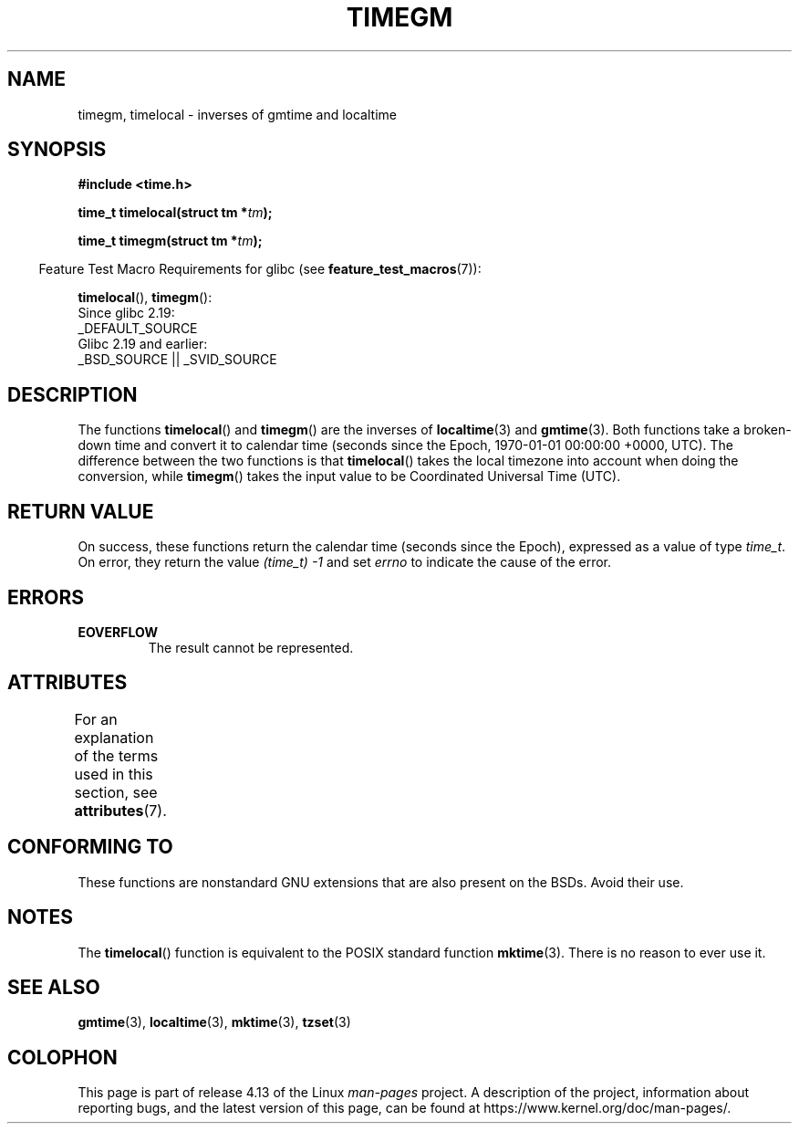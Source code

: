 .\" Copyright (C) 2001 Andries Brouwer <aeb@cwi.nl>
.\"
.\" %%%LICENSE_START(VERBATIM)
.\" Permission is granted to make and distribute verbatim copies of this
.\" manual provided the copyright notice and this permission notice are
.\" preserved on all copies.
.\"
.\" Permission is granted to copy and distribute modified versions of this
.\" manual under the conditions for verbatim copying, provided that the
.\" entire resulting derived work is distributed under the terms of a
.\" permission notice identical to this one.
.\"
.\" Since the Linux kernel and libraries are constantly changing, this
.\" manual page may be incorrect or out-of-date.  The author(s) assume no
.\" responsibility for errors or omissions, or for damages resulting from
.\" the use of the information contained herein.  The author(s) may not
.\" have taken the same level of care in the production of this manual,
.\" which is licensed free of charge, as they might when working
.\" professionally.
.\"
.\" Formatted or processed versions of this manual, if unaccompanied by
.\" the source, must acknowledge the copyright and authors of this work.
.\" %%%LICENSE_END
.\"
.TH TIMEGM 3 2016-12-12 "GNU" "Linux Programmer's Manual"
.SH NAME
timegm, timelocal \- inverses of gmtime and localtime
.SH SYNOPSIS
.nf
.B #include <time.h>
.PP
.BI "time_t timelocal(struct tm *" tm );
.PP
.BI "time_t timegm(struct tm *" tm );
.PP
.fi
.in -4n
Feature Test Macro Requirements for glibc (see
.BR feature_test_macros (7)):
.in
.PP
.BR timelocal (),
.BR timegm ():
    Since glibc 2.19:
        _DEFAULT_SOURCE
    Glibc 2.19 and earlier:
        _BSD_SOURCE || _SVID_SOURCE
.SH DESCRIPTION
The functions
.BR timelocal ()
and
.BR timegm ()
are the inverses of
.BR localtime (3)
and
.BR gmtime (3).
Both functions take a broken-down time and convert it to calendar time
(seconds since the Epoch, 1970-01-01 00:00:00 +0000, UTC).
The difference between the two functions is that
.BR timelocal ()
takes the local timezone into account when doing the conversion, while
.BR timegm ()
takes the input value to be Coordinated Universal Time (UTC).
.SH RETURN VALUE
On success,
these functions return the calendar time (seconds since the Epoch),
expressed as a value of type
.IR time_t .
On error, they return the value
.IR "(time_t)\ -1"
and set
.I errno
to indicate the cause of the error.
.SH ERRORS
.TP
.B EOVERFLOW
The result cannot be represented.
.SH ATTRIBUTES
For an explanation of the terms used in this section, see
.BR attributes (7).
.TS
allbox;
lbw21 lb lb
l l l.
Interface	Attribute	Value
T{
.BR timelocal (),
.BR timegm ()
T}	Thread safety	MT-Safe env locale
.TE
.SH CONFORMING TO
These functions are nonstandard GNU extensions
that are also present on the BSDs.
Avoid their use.
.SH NOTES
The
.BR timelocal ()
function is equivalent to the POSIX standard function
.BR mktime (3).
There is no reason to ever use it.
.SH SEE ALSO
.BR gmtime (3),
.BR localtime (3),
.BR mktime (3),
.BR tzset (3)
.SH COLOPHON
This page is part of release 4.13 of the Linux
.I man-pages
project.
A description of the project,
information about reporting bugs,
and the latest version of this page,
can be found at
\%https://www.kernel.org/doc/man\-pages/.
